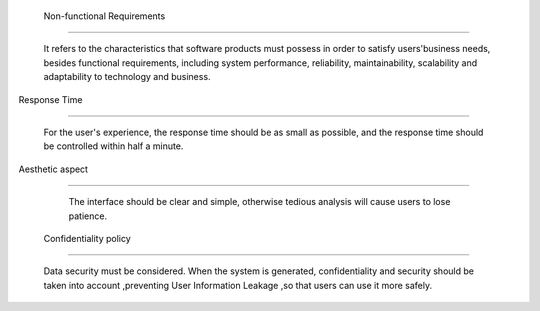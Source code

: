  Non-functional Requirements

===============================

  It refers to the characteristics that software products must possess in order to satisfy users'business needs, besides functional requirements, including system performance, reliability, maintainability, scalability and adaptability to technology and business. 





Response Time

^^^^^^^^^^^^^^^^^^^^^

  For the user's experience, the response time should be as small as possible, and the response time should be controlled within half a minute. 



Aesthetic aspect 

^^^^^^^^^^^^^^^^^^^^^^        

  The interface should be clear and simple, otherwise tedious analysis will cause users to lose patience.

           

 Confidentiality policy

^^^^^^^^^^^^^^^^^^^^^^^^^^^^          

   Data security must be considered. When the system is generated, confidentiality and security should be taken into account ,preventing User Information Leakage ,so that users can use it more safely. 

